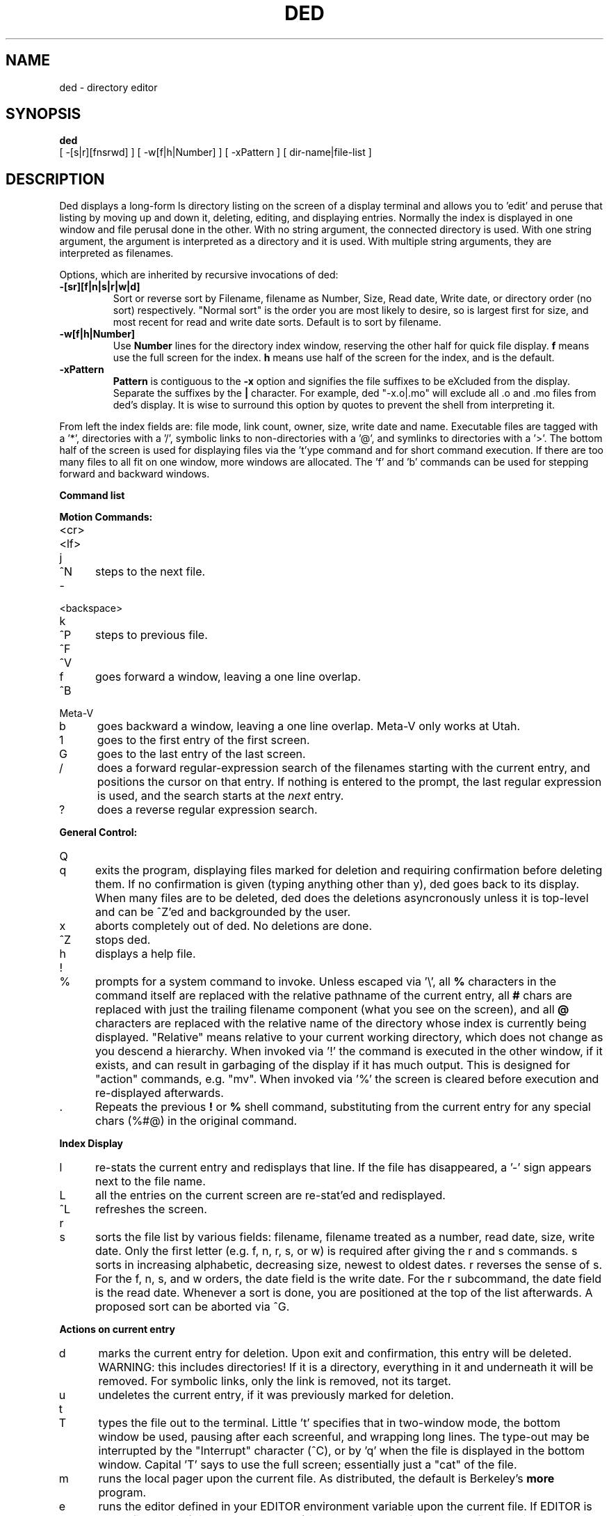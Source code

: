 .TH DED 1 "Utah 4/27/84"
.SH NAME
ded \- directory editor
.SH SYNOPSIS
.B ded
.nf
[ \-[s|r][fnsrwd] ] [ \-w[f|h|Number] ] [ \-xPattern ] [ dir-name|file-list ]
.fi
.SH DESCRIPTION
Ded displays a long-form ls directory listing on the screen of a display
terminal and allows you to 'edit' and peruse that listing by moving up and
down it, deleting, editing, and displaying entries.  Normally the index is
displayed in one window and file perusal done in the other.  With no
string argument, the connected directory is used.  With one string argument,
the argument is interpreted as a directory and it is used.  With multiple
string arguments, they are interpreted as filenames.
.PP
Options, which are inherited by recursive invocations of ded:
.TP
.B \-[sr][f|n|s|r|w|d]
Sort or reverse sort by Filename, filename as Number, Size, Read date,
Write date, or directory order (no sort) respectively.
"Normal sort" is the order you are most likely to desire, so is largest first
for size, and most recent for read and write date sorts.  Default is to
sort by filename.
.TP
.B \-w[f|h|Number]
Use 
.B Number
lines for the directory index window, reserving the other half for quick
file display.
.B f
means use the full screen for the index.
.B h
means use half of the screen for the index, and is the default.
.TP
.B \-xPattern
.B Pattern
is contiguous to the
.B \-x
option and signifies the file suffixes to be eXcluded from the display.
Separate the suffixes by the
.B |
character.  For example, ded "\-x.o|.mo"
will exclude all .o and .mo files from ded's display.  It is wise
to surround this option by quotes to prevent the shell from interpreting it.
.PP
From left the index fields
are: file mode, link count, owner, size, write date and name.
Executable files are tagged with a '*', directories with a '/',
symbolic links to non-directories with a '@', and symlinks to
directories with a '>'.
The bottom
half of the screen is used for displaying files via the 't'ype command
and for short command execution.
If there are too many files to all fit on one window, more windows
are allocated. The 'f' and 'b' commands can be used for stepping forward
and backward windows.
.PP
.B Command list
.sp
.B Motion Commands:
.TP 5
.RB <cr>
.br
.ns
.TP 5
.RB <lf>
.br
.ns
.TP 5
.RB j
.br
.ns
.TP 5
.RB ^N
steps to the next file.
.TP 5
.RB -
.br
.ns
.TP 5
.RB <backspace>
.br
.ns
.TP 5
.RB k
.br
.ns
.TP 5
.RB ^P
steps to previous file.
.TP 5
.RB ^F
.br
.ns
.TP 5
.RB ^V
.br
.ns
.TP 5
.RB f
goes forward a window, leaving a one line overlap.
.TP 5
.RB ^B
.br
.ns
.TP 5
.RB Meta-V
.br
.ns
.TP 5
.RB b
goes backward a window, leaving a one line overlap.  Meta-V only works at
Utah.
.TP 5
.RB 1
goes to the first entry of the first screen.
.TP 5
.RB G
goes to the last entry of the last screen.
.TP 5
.RB /
does a forward regular-expression search of the filenames starting
with the current entry, and positions the cursor on that entry.
If nothing is entered to
the prompt, the last regular expression is used, and the search starts at the
.I next
entry.
.TP 5
.RB ?
does a reverse regular expression search.
.sp
.RE
.B General Control:
.TP 5
.RB Q
.br
.ns
.TP 5
.RB q
exits the program, displaying files marked for deletion and requiring
confirmation before deleting them.  If no confirmation is given
(typing anything other than y), ded goes back to its display.
When many files are to be deleted, ded does the deletions asyncronously
unless it is top-level and can be ^Z'ed and backgrounded by the user.
.TP 5
.RB x
aborts completely out of ded. No deletions are done.
.TP 5
.RB ^Z
stops ded.
.TP 5
.RB h
displays a help file.
.TP 5
.RB !
.br
.ns
.TP 5
.RB %
prompts for a system command to invoke.
Unless escaped via '\\',
all
.B %
characters in the command itself are replaced with the relative
pathname of the current entry, all
.B #
chars are replaced with just the trailing filename component
(what you see on the screen), and all
.B @
characters are replaced with the relative name of the directory
whose index is currently being displayed.
"Relative" means relative to your current working directory, which does
not change as you descend a hierarchy.
When invoked via '!' the command is executed in the other window, if it
exists, and can result in garbaging of the display if it has much output.
This is designed for "action" commands, e.g. "mv".
When invoked via '%' the screen is cleared before execution and
re-displayed afterwards.
.TP 5
.RB .
Repeats the previous
.B !
or
.B %
shell command, substituting from the current entry for any special chars (%#@)
in the original command.
.sp
.RE
.B Index Display
.TP 5
.RB l
re-stats the current entry and redisplays that line.  If the file has
disappeared, a '-' sign appears next to the file name.
.TP 5
.RB L
all the entries
on the current screen are re-stat'ed and redisplayed.
.TP 5
.RB ^L
refreshes the screen.
.TP 5
.RB r
.br
.ns
.TP 5
.RB s
sorts the file list by various fields: filename, filename treated
as a number, read date, size, write
date.  Only the first letter (e.g. f, n, r, s, or w) is required after
giving the r and s commands. s sorts in increasing alphabetic, decreasing
size, newest to oldest dates. r reverses the sense of s. For the
f, n, s, and w orders, the date field is the write date. For
the r subcommand, the date field is the read date. Whenever a sort
is done, you are positioned at the top of the list afterwards.
A proposed sort can be aborted via ^G.
.sp
.RE
.B Actions on current entry
.TP 5
.RB d
marks the current entry for deletion. Upon exit and confirmation,
this entry will be deleted.  WARNING: this includes directories!
If it is a directory, everything in it and underneath it will be
removed.  For symbolic links, only the link is removed, not its target.
.TP 5
.RB u
undeletes the current entry, if it was previously marked for deletion.
.TP 5
.RB t
.br
.ns
.TP 5
.RB T
types the file out to the terminal.  Little 't' specifies that
in two-window mode, the bottom window be used, pausing after
each screenful, and wrapping long lines.
The type-out may be interrupted by the "Interrupt" character
(^C),
or by 'q' when the file is displayed in the
bottom window.
Capital 'T' says to use the full screen; essentially just a "cat" of
the file.
.TP 5
.RB m
runs the local pager
upon the current file.  As distributed, the default is Berkeley's
.B more
program.
.TP 5
.RB e
runs the editor defined in your EDITOR environment variable
upon the current file.  If EDITOR is not defined, "vi"
("little emacs" at Utah) is used.
However, if the current
file is a directory or a symlink to a directory
it is not edited, but rather, a recursive ded
is done upon that directory.  In this manner, you can
examine the contents of that directory and thus move down
the directory hierarchy.
.TP 5
.RB p
.br
.ns
.TP 5
.RB P
prints the current file on the line-printer.
At Utah, 'p' prints in small font (pr2) while 'P' gets normal font size.
.SH FILES
/usr/local/lib/ded.hlp    help file for ? and h
.SH SEE ALSO
ls(1)
.SH DIAGNOSTICS
The error messages are basically self-explanatory.
.SH AUTHORS
Stuart Mclure Cracraft
.br
Jay Lepreau
.SH BUGS
Should use curses!
.PP
Needs a command to move the current entry to the top of the screen.
.PP
Would be nice to be able to change file modes by editing the mode
field directly. 
.PP
When tabs are in a line displayed via the 't' command, the
line may wrap one character early.
